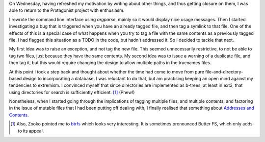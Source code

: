 .. title: Hacker School, Wednesday, July 9th, 2014
.. slug: hacker-school-wednesday-july-9th-2014
.. date: 2014-07-10 16:06:28 UTC
.. tags: hacker school, checkin
.. link: 
.. description: 
.. type: text

On Wednesday, having refreshed my motivation by writing about other things, and thus getting closure on them,
I was able to return to the Protagonist project with enthusiasm.

I rewrote the command line interface using `argparse`, mainly so it would display nice usage messages.
Then I started investigating a bug that is triggered when you have an already tagged file, and then tag a symlink to that file.
One of the effects of this is a special case of what happens when you try to tag a file with the same contents as a previously tagged file.
I had flagged this situation as a TODO in the code, but hadn't addressed it.
So I decided to tackle that next.

My first idea was to raise an exception, and not tag the new file.
This seemed unnecessarily restrictive, to not be able to tag two files, just because they have the same contents.
My second idea was to issue a warning of a duplicate file, and then tag it, but this would require changing the design to allow multiple paths in the truenames files.

At this point I took a step back and thought about whether the time had come to move from pure file-and-directory-based design to incorporating a database.
I was reluctant to do that, but am practising keeping an open mind against my tendencies to extremism.
I convinced myself that since directories are implemented as b-trees, at least in ext3, that using directories for search is sufficiently efficient.
[#]_
(Phew!)

Nonetheless, when I started going through the implications of tagging multiple files, and multiple contents, and factoring in the issue of mutable files that I had been putting off dealing with, I finally realised that something about `Addresses and Contents <../posts/addresses-and-contents.html>`_.

.. [#] Also, Zooko pointed me to `btrfs <http://en.wikipedia.org/wiki/Btrfs>`_ which looks very interesting.
       It is sometimes pronounced Butter FS, which only adds to its appeal.
